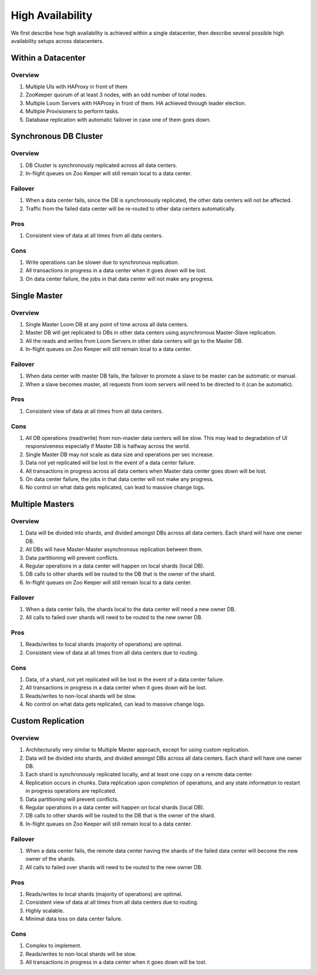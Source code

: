 .. _overview_high-availability:
.. index::
   single: High Availability
============
High Availability
============

We first describe how high availability is achieved within a single datacenter, then describe several 
possible high availability setups across datacenters.

Within a Datacenter
===================

.. _single-dc:
.. figure:: /_images/ha_within_colo.png
    :align: center
    :alt: Within Datacenter Architecture Diagram

Overview
--------
#. Multiple UIs with HAProxy in front of them
#. ZooKeeper quorum of at least 3 nodes, with an odd number of total nodes.
#. Multiple Loom Servers with HAProxy in front of them.  HA achieved through leader election.
#. Multiple Provisioners to perform tasks.
#. Database replication with automatic failover in case one of them goes down.

Synchronous DB Cluster
===================

.. _synchronous-repl:
.. figure:: /_images/ha_synchronous_repl.png
    :align: center
    :alt: Synchronous DB Architecture Diagram
    :figclass: align-center

Overview
--------
#. DB Cluster is synchronously replicated across all data centers.
#. In-flight queues on Zoo Keeper will still remain local to a data center.

Failover
--------
#. When a data center fails, since the DB is synchronously replicated, the other data centers will not be affected.
#. Traffic from the failed data center will be re-routed to other data centers automatically.

Pros
----
#. Consistent view of data at all times from all data centers.

Cons
----
#. Write operations can be slower due to synchronous replication. 
#. All transactions in progress in a data center when it goes down will be lost.
#. On data center failure, the jobs in that data center will not make any progress.


Single Master
=============

.. _single-master:
.. figure:: /_images/ha_single_master.png
    :align: center
    :alt: Single Master Architecture Diagram
    :figclass: align-center

Overview
--------
#. Single Master Loom DB at any point of time across all data centers. 
#. Master DB will get replicated to DBs in other data centers using asynchronous Master-Slave replication. 
#. All the reads and writes from Loom Servers in other data centers will go to the Master DB. 
#. In-flight queues on Zoo Keeper will still remain local to a data center.

Failover
--------
#. When data center with master DB fails, the failover to promote a slave to be master can be automatic or manual. 
#. When a slave becomes master, all requests from loom servers will need to be directed to it (can be automatic).

Pros
----
#. Consistent view of data at all times from all data centers.

Cons
----
#. All DB operations (read/write) from non-master data centers will be slow. This may lead to degradation of UI responsiveness especially if Master DB is halfway across the world.
#. Single Master DB may not scale as data size and operations per sec increase.
#. Data not yet replicated will be lost in the event of a data center failure.
#. All transactions in progress across all data centers when Master data center goes down will be lost.
#. On data center failure, the jobs in that data center will not make any progress.
#. No control on what data gets replicated, can lead to massive change logs.


Multiple Masters
=============

.. _multiple-masters:
.. figure:: /_images/ha_multi_master.png
    :align: center
    :alt: Multiple Masters Architecture Diagram
    :figclass: align-center

Overview
--------
#. Data will be divided into shards, and divided amongst DBs across all data centers. Each shard will have one owner DB.
#. All DBs will have Master-Master asynchronous replication between them. 
#. Data partitioning will prevent conflicts.
#. Regular operations in a data center will happen on local shards (local DB).
#. DB calls to other shards will be routed to the DB that is the owner of the shard.
#. In-flight queues on Zoo Keeper will still remain local to a data center.

Failover
--------
#. When a data center fails, the shards local to the data center will need a new owner DB.
#. All calls to failed over shards will need to be routed to the new owner DB.

Pros
----
#. Reads/writes to local shards (majority of operations) are optimal.
#. Consistent view of data at all times from all data centers due to routing.

Cons
----
#. Data, of a shard, not yet replicated will be lost in the event of a data center failure.
#. All transactions in progress in a data center when it goes down will be lost.
#. Reads/writes to non-local shards will be slow.
#. No control on what data gets replicated, can lead to massive change logs.


Custom Replication
==================

.. _custom-replication:
.. figure:: /_images/ha_custom.png
    :align: center
    :alt: Custom Replication Architecture Diagram
    :figclass: align-center

Overview
--------
#. Architecturally very similar to Multiple Master approach, except for using custom replication.
#. Data will be divided into shards, and divided amongst DBs across all data centers. Each shard will have one owner DB.
#. Each shard is synchronously replicated locally, and at least one copy on a remote data center. 
#. Replication occurs in chunks. Data replication upon completion of operations, and any state information to restart in progress operations are replicated.
#. Data partitioning will prevent conflicts.
#. Regular operations in a data center will happen on local shards (local DB).
#. DB calls to other shards will be routed to the DB that is the owner of the shard.
#. In-flight queues on Zoo Keeper will still remain local to a data center.

Failover
--------
#. When a data center fails, the remote data center having the shards of the failed data center will become the new owner of the shards.
#. All calls to failed over shards will need to be routed to the new owner DB.

Pros
----
#. Reads/writes to local shards (majority of operations) are optimal.
#. Consistent view of data at all times from all data centers due to routing.
#. Highly scalable.
#. Minimal data loss on data center failure.

Cons
----
#. Complex to implement.
#. Reads/writes to non-local shards will be slow.
#. All transactions in progress in a data center when it goes down will be lost.

